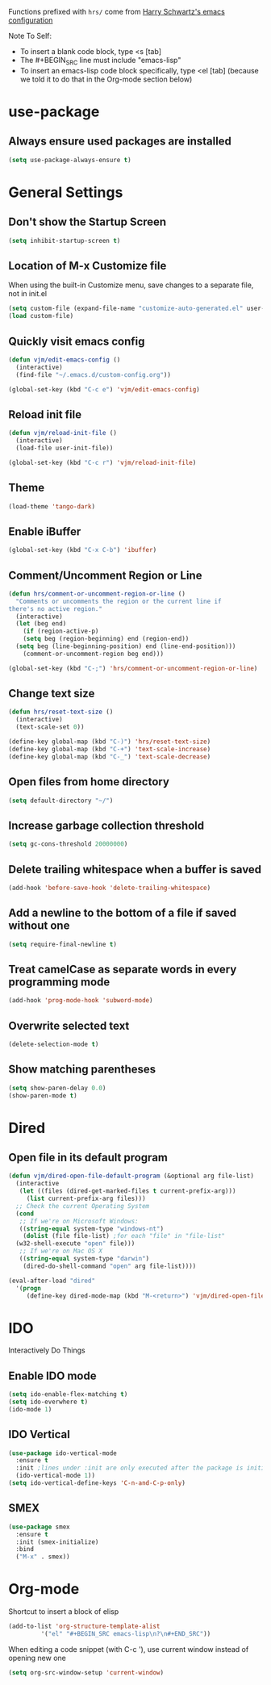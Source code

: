 Functions prefixed with =hrs/= come from [[https://github.com/hrs/dotfiles/tree/master/emacs/.emacs.d][Harry Schwartz's emacs configuration]]

Note To Self:
- To insert a blank code block, type <s [tab]
- The #+BEGIN_SRC line must include "emacs-lisp"
- To insert an emacs-lisp code block specifically, type <el [tab]
  (because we told it to do that in the Org-mode section below)

* use-package
** Always ensure used packages are installed
#+BEGIN_SRC emacs-lisp
  (setq use-package-always-ensure t)
#+END_SRC

* General Settings

** Don't show the Startup Screen
#+BEGIN_SRC emacs-lisp
  (setq inhibit-startup-screen t)
#+END_SRC

** Location of M-x Customize file
When using the built-in Customize menu, save changes to a separate file, not in init.el
#+BEGIN_SRC emacs-lisp
  (setq custom-file (expand-file-name "customize-auto-generated.el" user-emacs-directory))
  (load custom-file)
#+END_SRC

** Quickly visit emacs config
#+BEGIN_SRC emacs-lisp
  (defun vjm/edit-emacs-config ()
    (interactive)
    (find-file "~/.emacs.d/custom-config.org"))

  (global-set-key (kbd "C-c e") 'vjm/edit-emacs-config)
#+END_SRC

** Reload init file
#+BEGIN_SRC emacs-lisp
  (defun vjm/reload-init-file ()
    (interactive)
    (load-file user-init-file))

  (global-set-key (kbd "C-c r") 'vjm/reload-init-file)
#+END_SRC
** Theme
#+BEGIN_SRC emacs-lisp
  (load-theme 'tango-dark)
#+END_SRC

** Enable iBuffer
#+BEGIN_SRC emacs-lisp
  (global-set-key (kbd "C-x C-b") 'ibuffer)
#+END_SRC

** Comment/Uncomment Region or Line
#+BEGIN_SRC emacs-lisp
  (defun hrs/comment-or-uncomment-region-or-line ()
    "Comments or uncomments the region or the current line if
  there's no active region."
    (interactive)
    (let (beg end)
      (if (region-active-p)
	  (setq beg (region-beginning) end (region-end))
	(setq beg (line-beginning-position) end (line-end-position)))
      (comment-or-uncomment-region beg end)))

  (global-set-key (kbd "C-;") 'hrs/comment-or-uncomment-region-or-line)
#+END_SRC

** Change text size
#+BEGIN_SRC emacs-lisp
  (defun hrs/reset-text-size ()
    (interactive)
    (text-scale-set 0))

  (define-key global-map (kbd "C-)") 'hrs/reset-text-size)
  (define-key global-map (kbd "C-+") 'text-scale-increase)
  (define-key global-map (kbd "C-_") 'text-scale-decrease)
#+END_SRC

** Open files from home directory
#+BEGIN_SRC emacs-lisp
  (setq default-directory "~/")
#+END_SRC

** Increase garbage collection threshold
#+BEGIN_SRC emacs-lisp
  (setq gc-cons-threshold 20000000)
#+END_SRC

** Delete trailing whitespace when a buffer is saved
#+BEGIN_SRC emacs-lisp
  (add-hook 'before-save-hook 'delete-trailing-whitespace)
#+END_SRC

** Add a newline to the bottom of a file if saved without one
#+BEGIN_SRC emacs-lisp
  (setq require-final-newline t)
#+END_SRC

** Treat camelCase as separate words in every programming mode
#+BEGIN_SRC emacs-lisp
  (add-hook 'prog-mode-hook 'subword-mode)
#+END_SRC

** Overwrite selected text
#+BEGIN_SRC emacs-lisp
  (delete-selection-mode t)
#+END_SRC

** Show matching parentheses
#+BEGIN_SRC emacs-lisp
  (setq show-paren-delay 0.0)
  (show-paren-mode t)
#+END_SRC

* Dired
** Open file in its default program
#+BEGIN_SRC emacs-lisp
  (defun vjm/dired-open-file-default-program (&optional arg file-list)
    (interactive
     (let ((files (dired-get-marked-files t current-prefix-arg)))
       (list current-prefix-arg files)))
    ;; Check the current Operating System
    (cond
     ;; If we're on Microsoft Windows:
     ((string-equal system-type "windows-nt")
      (dolist (file file-list) ;for each "file" in "file-list"
	(w32-shell-execute "open" file)))
     ;; If we're on Mac OS X
     ((string-equal system-type "darwin")
      (dired-do-shell-command "open" arg file-list))))

  (eval-after-load "dired"
    '(progn
       (define-key dired-mode-map (kbd "M-<return>") 'vjm/dired-open-file-default-program) ))
#+END_SRC

* IDO
Interactively Do Things
** Enable IDO mode
#+BEGIN_SRC emacs-lisp
  (setq ido-enable-flex-matching t)
  (setq ido-everwhere t)
  (ido-mode 1)
#+END_SRC

** IDO Vertical
#+BEGIN_SRC emacs-lisp
  (use-package ido-vertical-mode
    :ensure t
    :init ;lines under :init are only executed after the package is initialized
    (ido-vertical-mode 1))
  (setq ido-vertical-define-keys 'C-n-and-C-p-only)
#+END_SRC

** SMEX
#+BEGIN_SRC emacs-lisp
  (use-package smex
    :ensure t
    :init (smex-initialize)
    :bind
    ("M-x" . smex))
#+END_SRC

* Org-mode
Shortcut to insert a block of elisp
#+BEGIN_SRC emacs-lisp
  (add-to-list 'org-structure-template-alist
	       '("el" "#+BEGIN_SRC emacs-lisp\n?\n#+END_SRC"))
#+END_SRC

When editing a code snippet (with C-c '), use current window instead of opening new one
#+BEGIN_SRC emacs-lisp
  (setq org-src-window-setup 'current-window)
#+END_SRC
